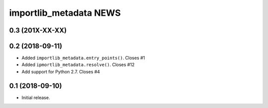 =========================
 importlib_metadata NEWS
=========================

0.3 (201X-XX-XX)
================

0.2 (2018-09-11)
================
* Added ``importlib_metadata.entry_points()``.  Closes #1
* Added ``ipmortlib_metadata.resolve()``.  Closes #12
* Add support for Python 2.7.  Closes #4

0.1 (2018-09-10)
================
* Initial release.


..
   Local Variables:
   mode: change-log-mode
   indent-tabs-mode: nil
   sentence-end-double-space: t
   fill-column: 78
   coding: utf-8
   End:
